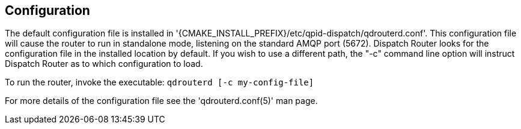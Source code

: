 ////
Licensed to the Apache Software Foundation (ASF) under one
or more contributor license agreements.  See the NOTICE file
distributed with this work for additional information
regarding copyright ownership.  The ASF licenses this file
to you under the Apache License, Version 2.0 (the
"License"); you may not use this file except in compliance
with the License.  You may obtain a copy of the License at

  http://www.apache.org/licenses/LICENSE-2.0

Unless required by applicable law or agreed to in writing,
software distributed under the License is distributed on an
"AS IS" BASIS, WITHOUT WARRANTIES OR CONDITIONS OF ANY
KIND, either express or implied.  See the License for the
specific language governing permissions and limitations
under the License
////

[[configuration]]
Configuration
-------------

The default configuration file is installed in
'{CMAKE_INSTALL_PREFIX}/etc/qpid-dispatch/qdrouterd.conf'. This configuration file will
cause the router to run in standalone mode, listening on the standard
AMQP port (5672). Dispatch Router looks for the configuration file in
the installed location by default. If you wish to use a different path,
the "-c" command line option will instruct Dispatch Router as to which
configuration to load.

To run the router, invoke the executable: `qdrouterd [-c my-config-file]`

For more details of the configuration file see the 'qdrouterd.conf(5)' man
page.
